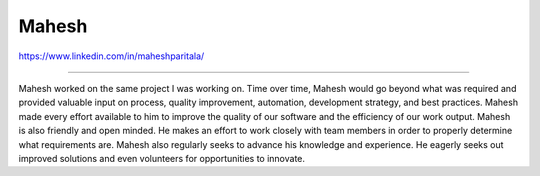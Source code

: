Mahesh
======

https://www.linkedin.com/in/maheshparitala/

----

Mahesh worked on the same project I was working on. Time over time, Mahesh would go beyond what was required and provided valuable input on process, quality improvement, automation, development strategy, and best practices. Mahesh made every effort available to him to improve the quality of our software and the efficiency of our work output. Mahesh is also friendly and open minded. He makes an effort to work closely with team members in order to properly determine what requirements are. Mahesh also regularly seeks to advance his knowledge and experience. He eagerly seeks out improved solutions and even volunteers for opportunities to innovate.
